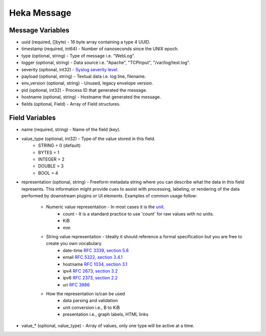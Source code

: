 .. _message:

============
Heka Message
============

Message Variables
=================
* uuid (required, []byte) - 16 byte array containing a type 4 UUID.
* timestamp (required, int64) - Number of nanoseconds since the UNIX epoch.
* type (optional, string) - Type of message i.e. "WebLog".
* logger (optional, string) - Data source i.e. "Apache", "TCPInput", "/var/log/test.log".
* severity (optional, int32) - `Syslog severity level. <http://en.wikipedia.org/wiki/Syslog#Severity_levels>`_
* payload (optional, string) - Textual data i.e. log line, filename.
* env_version (optional, string) - Unused, legacy envelope version.
* pid (optional, int32) - Process ID that generated the message.
* hostname (optional, string) - Hostname that generated the message.
* fields (optional, Field) - Array of Field structures.

.. _field_variables:

Field Variables
===============
* name (required, string) - Name of the field (key).
* value_type (optional, int32) - Type of the value stored in this field.
    * STRING  = 0 (default)
    * BYTES   = 1
    * INTEGER = 2
    * DOUBLE  = 3
    * BOOL    = 4
* representation (optional, string) - Freeform metadata string where you can
  describe what the data in this field represents. This information 
  might provide cues to assist with processing, labeling, or rendering of the 
  data performed by downstream plugins or UI elements. Examples of common usage 
  follow: 

    * Numeric value representation - In most cases it is the `unit <http://en.wikipedia.org/wiki/International_System_of_Units>`_. 
        * count - It is a standard practice to use 'count' for raw values with no units.
        * KiB
        * mm

    * String value representation - Ideally it should reference a formal specification but you are free to create you own vocabulary.
        * date-time `RFC 3339, section 5.6 <http://tools.ietf.org/html/rfc3339#section-5.6>`_
        * email `RFC 5322, section 3.4.1 <http://tools.ietf.org/html/rfc5322#section-3.4.1>`_
        * hostname `RFC 1034, section 3.1 <http://tools.ietf.org/html/rfc1034>`_
        * ipv4 `RFC 2673, section 3.2 <http://tools.ietf.org/html/rfc2673>`_
        * ipv6 `RFC 2373, section 2.2 <http://tools.ietf.org/html/rfc2373#section-2.2>`_
        * uri `RFC 3986 <http://tools.ietf.org/html/rfc3986>`_

    * How the representation is/can be used
        * data parsing and validation
        * unit conversion i.e., B to KiB
        * presentation i.e., graph labels, HTML links

* value_* (optional, value_type) - Array of values, only one type will be active at a time.
